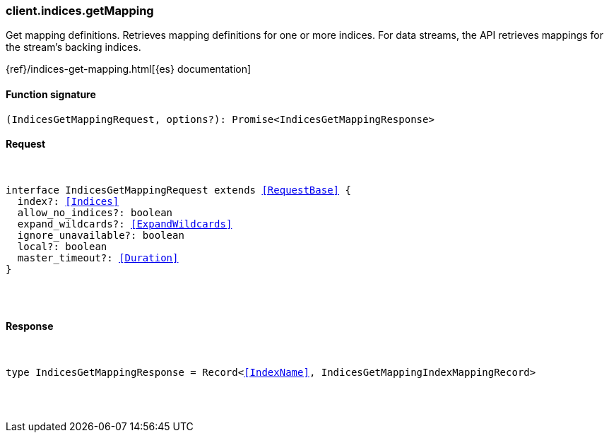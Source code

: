 [[reference-indices-get_mapping]]

////////
===========================================================================================================================
||                                                                                                                       ||
||                                                                                                                       ||
||                                                                                                                       ||
||        ██████╗ ███████╗ █████╗ ██████╗ ███╗   ███╗███████╗                                                            ||
||        ██╔══██╗██╔════╝██╔══██╗██╔══██╗████╗ ████║██╔════╝                                                            ||
||        ██████╔╝█████╗  ███████║██║  ██║██╔████╔██║█████╗                                                              ||
||        ██╔══██╗██╔══╝  ██╔══██║██║  ██║██║╚██╔╝██║██╔══╝                                                              ||
||        ██║  ██║███████╗██║  ██║██████╔╝██║ ╚═╝ ██║███████╗                                                            ||
||        ╚═╝  ╚═╝╚══════╝╚═╝  ╚═╝╚═════╝ ╚═╝     ╚═╝╚══════╝                                                            ||
||                                                                                                                       ||
||                                                                                                                       ||
||    This file is autogenerated, DO NOT send pull requests that changes this file directly.                             ||
||    You should update the script that does the generation, which can be found in:                                      ||
||    https://github.com/elastic/elastic-client-generator-js                                                             ||
||                                                                                                                       ||
||    You can run the script with the following command:                                                                 ||
||       npm run elasticsearch -- --version <version>                                                                    ||
||                                                                                                                       ||
||                                                                                                                       ||
||                                                                                                                       ||
===========================================================================================================================
////////

[discrete]
[[client.indices.getMapping]]
=== client.indices.getMapping

Get mapping definitions. Retrieves mapping definitions for one or more indices. For data streams, the API retrieves mappings for the stream’s backing indices.

{ref}/indices-get-mapping.html[{es} documentation]

[discrete]
==== Function signature

[source,ts]
----
(IndicesGetMappingRequest, options?): Promise<IndicesGetMappingResponse>
----

[discrete]
==== Request

[pass]
++++
<pre>
++++
interface IndicesGetMappingRequest extends <<RequestBase>> {
  index?: <<Indices>>
  allow_no_indices?: boolean
  expand_wildcards?: <<ExpandWildcards>>
  ignore_unavailable?: boolean
  local?: boolean
  master_timeout?: <<Duration>>
}

[pass]
++++
</pre>
++++
[discrete]
==== Response

[pass]
++++
<pre>
++++
type IndicesGetMappingResponse = Record<<<IndexName>>, IndicesGetMappingIndexMappingRecord>

[pass]
++++
</pre>
++++
